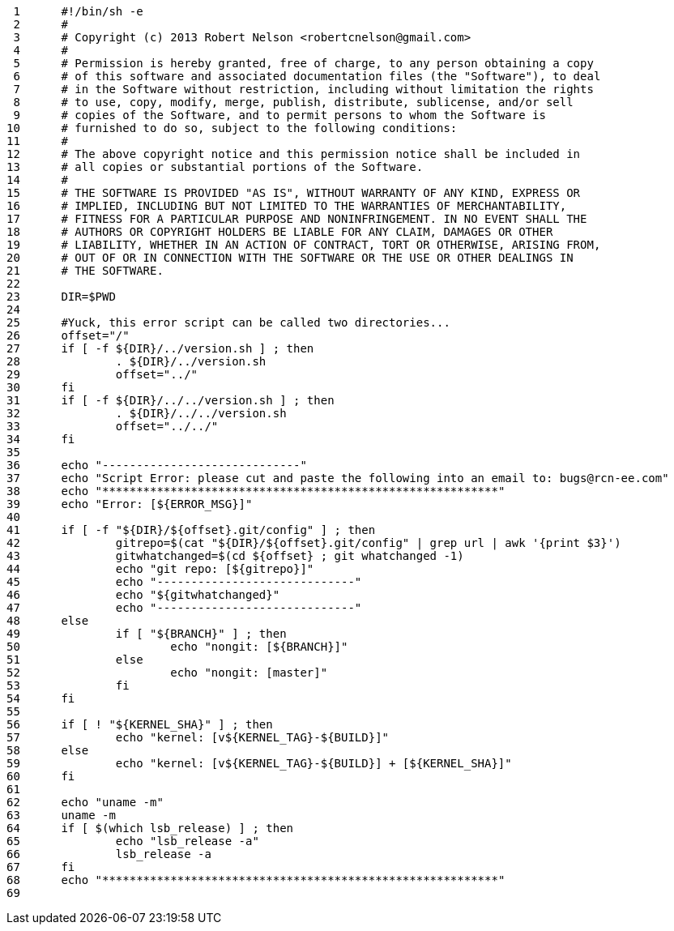      1	#!/bin/sh -e
     2	#
     3	# Copyright (c) 2013 Robert Nelson <robertcnelson@gmail.com>
     4	#
     5	# Permission is hereby granted, free of charge, to any person obtaining a copy
     6	# of this software and associated documentation files (the "Software"), to deal
     7	# in the Software without restriction, including without limitation the rights
     8	# to use, copy, modify, merge, publish, distribute, sublicense, and/or sell
     9	# copies of the Software, and to permit persons to whom the Software is
    10	# furnished to do so, subject to the following conditions:
    11	#
    12	# The above copyright notice and this permission notice shall be included in
    13	# all copies or substantial portions of the Software.
    14	#
    15	# THE SOFTWARE IS PROVIDED "AS IS", WITHOUT WARRANTY OF ANY KIND, EXPRESS OR
    16	# IMPLIED, INCLUDING BUT NOT LIMITED TO THE WARRANTIES OF MERCHANTABILITY,
    17	# FITNESS FOR A PARTICULAR PURPOSE AND NONINFRINGEMENT. IN NO EVENT SHALL THE
    18	# AUTHORS OR COPYRIGHT HOLDERS BE LIABLE FOR ANY CLAIM, DAMAGES OR OTHER
    19	# LIABILITY, WHETHER IN AN ACTION OF CONTRACT, TORT OR OTHERWISE, ARISING FROM,
    20	# OUT OF OR IN CONNECTION WITH THE SOFTWARE OR THE USE OR OTHER DEALINGS IN
    21	# THE SOFTWARE.
    22	
    23	DIR=$PWD
    24	
    25	#Yuck, this error script can be called two directories...
    26	offset="/"
    27	if [ -f ${DIR}/../version.sh ] ; then
    28		. ${DIR}/../version.sh
    29		offset="../"
    30	fi
    31	if [ -f ${DIR}/../../version.sh ] ; then
    32		. ${DIR}/../../version.sh
    33		offset="../../"
    34	fi
    35	
    36	echo "-----------------------------"
    37	echo "Script Error: please cut and paste the following into an email to: bugs@rcn-ee.com"
    38	echo "**********************************************************"
    39	echo "Error: [${ERROR_MSG}]"
    40	
    41	if [ -f "${DIR}/${offset}.git/config" ] ; then
    42		gitrepo=$(cat "${DIR}/${offset}.git/config" | grep url | awk '{print $3}')
    43		gitwhatchanged=$(cd ${offset} ; git whatchanged -1)
    44		echo "git repo: [${gitrepo}]"
    45		echo "-----------------------------"
    46		echo "${gitwhatchanged}"
    47		echo "-----------------------------"
    48	else
    49		if [ "${BRANCH}" ] ; then
    50			echo "nongit: [${BRANCH}]"
    51		else
    52			echo "nongit: [master]"
    53		fi
    54	fi
    55	
    56	if [ ! "${KERNEL_SHA}" ] ; then
    57		echo "kernel: [v${KERNEL_TAG}-${BUILD}]"
    58	else
    59		echo "kernel: [v${KERNEL_TAG}-${BUILD}] + [${KERNEL_SHA}]"
    60	fi
    61	
    62	echo "uname -m"
    63	uname -m
    64	if [ $(which lsb_release) ] ; then
    65		echo "lsb_release -a"
    66		lsb_release -a
    67	fi
    68	echo "**********************************************************"
    69	
